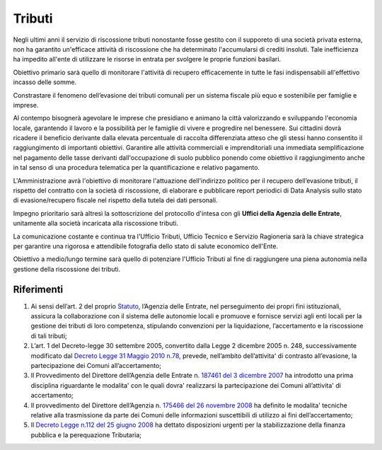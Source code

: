 Tributi
===================================
Negli ultimi anni il servizio di riscossione tributi nonostante fosse gestito con il supporeto di una società privata esterna, non ha garantito un'efficace attività di riscossione che ha determinato l'accumularsi di crediti insoluti.
Tale inefficienza ha impedito all'ente di utilizzare le risorse in entrata per svolgere le proprie funzioni basilari.

Obiettivo primario sarà quello di monitorare l'attività di recupero efficacemente in tutte le fasi indispensabili all'effettivo incasso delle somme.

Constrastare il fenomeno dell’evasione dei tributi comunali per un sistema fiscale più equo e sostenibile per famiglie e imprese.

Al contempo bisognerà agevolare le imprese che presidiano e animano la città valorizzando e sviluppando l'economia locale, garantendo il lavoro e la possibilità per le famiglie di vivere e progredire nel benessere.
Sui cittadini dovrà ricadere il beneficio derivante dalla elevata percentuale di raccolta differenziata atteso che gli stessi hanno consentito il raggiungimento di importanti obiettivi.
Garantire alle attività commerciali e imprenditoriali una immediata semplificazione nel pagamento delle tasse derivanti dall'occupazione di suolo pubblico ponendo come obiettivo il raggiungimento anche in tal senso di una procedura telematica per la quantificazione e relativo pagamento.

L'Amministrazione avrà l'obiettivo di monitorare l'attuazione dell'indirizzo politico per il recupero dell’evasione tributi, il rispetto del contratto con la società di riscossione, di elaborare e pubblicare report periodici di Data Analysis sullo stato di evasione/recupero fiscale nel rispetto della tutela dei dati personali.

Impegno prioritario sarà altresì la sottoscrizione del protocollo d'intesa con gli **Uffici della Agenzia delle Entrate**, unitamente alla società incaricata alla riscossione tributi.

La comunicazione costante e continua tra l'Ufficio Tributi, Ufficio Tecnico e Servizio Ragioneria sarà la chiave strategica per garantire una rigorosa e attendibile fotografia dello stato di salute economico dell'Ente.

Obiettivo a medio/lungo termine sarà quello di potenziare l'Ufficio Tributi al fine di raggiungere una piena autonomia nella gestione della riscossione dei tributi. 

Riferimenti
-------------

1. Ai sensi dell’art. 2 del proprio `Statuto`_, l’Agenzia delle Entrate, nel perseguimento dei propri fini istituzionali, assicura la collaborazione con il sistema delle autonomie locali e promuove e fornisce servizi agli enti locali per la gestione dei tributi di loro competenza, stipulando convenzioni per la liquidazione, l’accertamento e la riscossione di tali tributi;
2. L’art. 1 del Decreto-legge 30 settembre 2005, convertito dalla Legge 2 dicembre 2005 n. 248, successivamente modificato dal `Decreto Legge 31 Maggio 2010 n.78`_, prevede, nell’ambito dell’attivita' di contrasto all’evasione, la partecipazione dei Comuni all’accertamento;
3. Il Provvedimento del Direttore dell’Agenzia delle Entrate n. `187461 del 3 dicembre 2007`_ ha introdotto una prima disciplina riguardante le modalita' con le quali dovra' realizzarsi la partecipazione dei Comuni all’attivita' di accertamento;
4. Il provvedimento del Direttore dell’Agenzia n. `175466 del 26 novembre 2008`_ ha definito le modalita' tecniche relative alla trasmissione da parte dei Comuni delle informazioni suscettibili di utilizzo ai fini dell’accertamento;
5. Il `Decreto Legge n.112 del 25 giugno 2008`_ ha dettato disposizioni urgenti per la stabilizzazione della finanza pubblica e la perequazione Tributaria; 

.. _Statuto: https://www.agenziaentrateriscossione.gov.it/export/it/Gruppo/statuto-AdE-Risc.pdf 
.. _Decreto Legge 31 Maggio 2010 n.78: http://www.gazzettaufficiale.it/gunewsletter/dettaglio.jsp?service=1&datagu=2010-05-31&task=dettaglio&numgu=125&redaz=010G0101&tmstp=1275551085053 
.. _187461 del 3 dicembre 2007: https://toscana.agenziaentrate.it/sites/toscana/files/public/2008/rapporti%20con%20enti/A4%20-%20Provvedimento%20Direttoriale%203%20dicembre%202007.pdf
.. _175466 del 26 novembre 2008: https://umbria.agenziaentrate.it/sites/umbria/files/public/NormativaCollaborazioneComuni/Provvedimento+26+novembre+2008.pdf
.. _Decreto Legge n.112 del 25 giugno 2008: http://www.gazzettaufficiale.it/eli/id/2008/08/21/08A05897/sg
